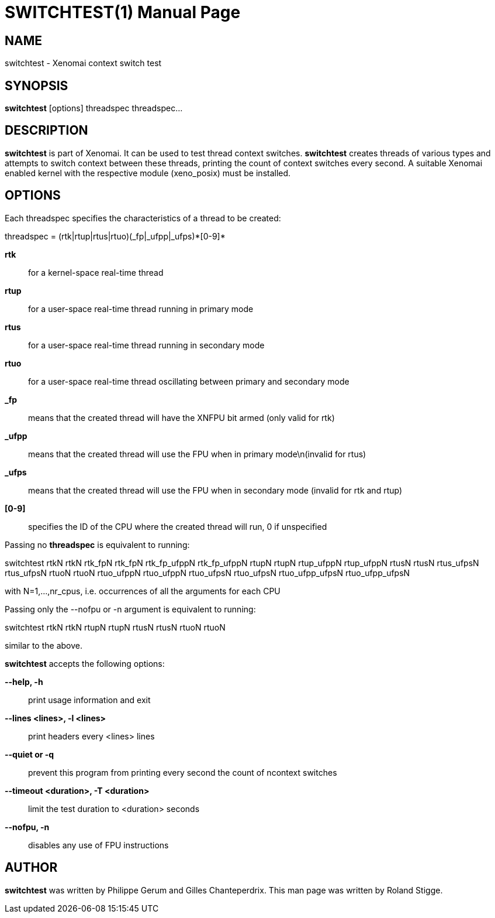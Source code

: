 // ** The above line should force tbl to be a preprocessor **
// Man page for switchtest
//
// Copyright (C) 2008 Roland Stigge <stigge@antcom.de>
//
// You may distribute under the terms of the GNU General Public
// License as specified in the file COPYING that comes with the
// Xenomai distribution.
//
//
SWITCHTEST(1)
=============
:doctype: manpage
:revdate: 2008/04/19
:man source: Xenomai
:man version: {xenover}
:man manual: Xenomai Manual

NAME
-----
switchtest - Xenomai context switch test

SYNOPSIS
---------
// The general command line
*switchtest* [options] threadspec threadspec...

DESCRIPTION
------------
*switchtest* is part of Xenomai. It can be used to test thread context
switches. *switchtest* creates threads of various types and attempts to
switch context between these threads, printing the count of context switches
every second. A suitable Xenomai enabled kernel with the respective module
(xeno_posix) must be installed.

OPTIONS
--------
Each threadspec specifies the characteristics of a thread to be created:

threadspec = (rtk|rtup|rtus|rtuo)(_fp|_ufpp|_ufps)\*[0-9]*

*rtk*::
for a kernel-space real-time thread

*rtup*::
for a user-space real-time thread running in primary mode

*rtus*::
for a user-space real-time thread running in secondary mode

*rtuo*::
for a user-space real-time thread oscillating between primary and secondary mode

*_fp*::
means that the created thread will have the XNFPU bit armed (only valid for rtk)

*_ufpp*::
means that the created thread will use the FPU when in primary mode\n(invalid for rtus)

*_ufps*::
means that the created thread will use the FPU when in secondary mode (invalid for rtk and rtup)

*[0-9]*::
specifies the ID of the CPU where the created thread will run, 0 if unspecified

Passing no
*threadspec*
is equivalent to running:

switchtest rtkN rtkN rtk_fpN rtk_fpN rtk_fp_ufppN rtk_fp_ufppN rtupN rtupN rtup_ufppN
rtup_ufppN rtusN rtusN rtus_ufpsN rtus_ufpsN rtuoN rtuoN rtuo_ufppN rtuo_ufppN rtuo_ufpsN
rtuo_ufpsN rtuo_ufpp_ufpsN rtuo_ufpp_ufpsN

with N=1,...,nr_cpus, i.e. occurrences of all the arguments for each CPU

Passing only the --nofpu or -n argument is equivalent to running:

switchtest rtkN rtkN rtupN rtupN rtusN rtusN rtuoN rtuoN

similar to the above.

*switchtest* accepts the following options:

*--help, -h*::
print usage information and exit

*--lines <lines>, -l <lines>*::
print headers every <lines> lines

*--quiet or -q*::
prevent this program from printing every second the count of ncontext switches

*--timeout <duration>, -T <duration>*::
limit the test duration to <duration> seconds

*--nofpu, -n*::
disables any use of FPU instructions

AUTHOR
-------
*switchtest* was written by Philippe Gerum and Gilles
Chanteperdrix. This man page was written by
Roland Stigge.
